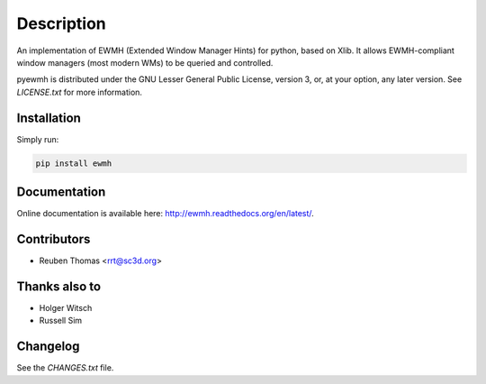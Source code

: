 Description
===========

An implementation of EWMH (Extended Window Manager Hints) for python, based on Xlib.
It allows EWMH-compliant window managers (most modern WMs) to be queried and controlled.

pyewmh is distributed under the GNU Lesser General Public License, version 3, or,
at your option, any later version. See `LICENSE.txt` for more information.

Installation
------------

.. image:: https://pypip.in/version/ewmh/badge.png
    :target: https://pypi.python.org/pypi/ewmh/

Simply run:

.. code-block:: shell
  
  pip install ewmh

Documentation
-------------

Online documentation is available here: http://ewmh.readthedocs.org/en/latest/.

Contributors
------------

* Reuben Thomas <rrt@sc3d.org>

Thanks also to
--------------

* Holger Witsch
* Russell Sim

Changelog
---------

See the `CHANGES.txt` file.
